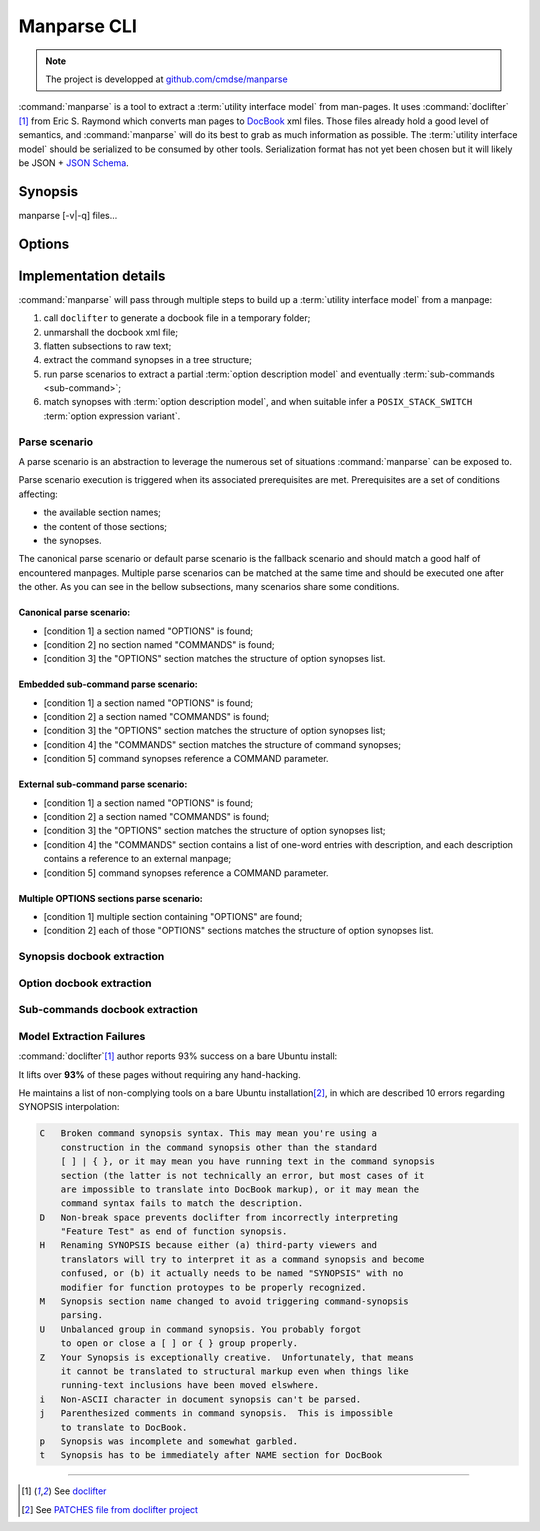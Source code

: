 .. _manparse-cli-section:

############
Manparse CLI
############

.. note:: The project is developped at `github.com/cmdse/manparse <https://github.com/cmdse/manparse>`_

:command:`manparse` is a tool to extract a :term:`utility interface model` from man-pages.
It uses :command:`doclifter` [#doclifter-official]_ from Eric S. Raymond which converts man pages to `DocBook <http://docbook.org>`_ xml files.
Those files already hold a good level of semantics, and :command:`manparse` will do its best to grab as much information as possible.
The :term:`utility interface model` should be serialized to be consumed by other tools.
Serialization format has not yet been chosen but it will likely be JSON + `JSON Schema <http://json-schema.org/>`_.

Synopsis
############


.. container:: synopsis big

   manparse [-v|-q] files...


Options
############

.. program:: manparse

.. option:: -v, --verbose

   Blah

.. option:: -q, --quiet

   Shhhht

Implementation details
######################

:command:`manparse` will pass through multiple steps to build up a :term:`utility interface model` from a manpage:

#. call ``doclifter`` to generate a docbook file in a temporary folder;
#. unmarshall the docbook xml file;
#. flatten subsections to raw text;
#. extract the command synopses in a tree structure;
#. run parse scenarios to extract a partial :term:`option description model` and eventually :term:`sub-commands <sub-command>`;
#. match synopses with :term:`option description model`, and when suitable infer a ``POSIX_STACK_SWITCH`` :term:`option expression variant`.


Parse scenario
==============

A parse scenario is an abstraction to leverage the numerous set of situations :command:`manparse` can be exposed to.

Parse scenario execution is triggered when its associated prerequisites are met. Prerequisites are a set of conditions affecting:

- the available section names;
- the content of those sections;
- the synopses.

The canonical parse scenario or default parse scenario is the fallback scenario and should match a good half of encountered manpages.
Multiple parse scenarios can be matched at the same time and should be executed one after the other.
As you can see in the bellow subsections, many scenarios share some conditions.

Canonical parse scenario:
+++++++++++++++++++++++++

- [condition 1] a section named "OPTIONS" is found;
- [condition 2] no section named "COMMANDS" is found;
- [condition 3] the "OPTIONS" section matches the structure of option synopses list.

Embedded sub-command parse scenario:
++++++++++++++++++++++++++++++++++++

- [condition 1] a section named "OPTIONS" is found;
- [condition 2] a section named "COMMANDS" is found;
- [condition 3] the "OPTIONS" section matches the structure of option synopses list;
- [condition 4] the "COMMANDS" section matches the structure of command synopses;
- [condition 5] command synopses reference a COMMAND parameter.

External sub-command parse scenario:
++++++++++++++++++++++++++++++++++++

- [condition 1] a section named "OPTIONS" is found;
- [condition 2] a section named "COMMANDS" is found;
- [condition 3] the "OPTIONS" section matches the structure of option synopses list;
- [condition 4] the "COMMANDS" section contains a list of one-word entries with description, and each description contains a reference to an external manpage;
- [condition 5] command synopses reference a COMMAND parameter.

Multiple OPTIONS sections parse scenario:
+++++++++++++++++++++++++++++++++++++++++

- [condition 1] multiple section containing "OPTIONS" are found;
- [condition 2] each of those "OPTIONS" sections matches the structure of option synopses list.


Synopsis docbook extraction
===========================


Option docbook extraction
=========================


Sub-commands docbook extraction
===============================


Model Extraction Failures
=========================

:command:`doclifter`\ [#doclifter-official]_ author reports 93% success on a bare Ubuntu install:

.. container:: quote

   It lifts over **93%** of these pages without requiring any hand-hacking.

He maintains a list of non-complying tools on a bare Ubuntu installation\ [#doclifter-patches]_, in which are described 10 errors regarding SYNOPSIS interpolation:

.. code-block:: text

    C	Broken command synopsis syntax. This may mean you're using a
        construction in the command synopsis other than the standard
        [ ] | { }, or it may mean you have running text in the command synopsis
        section (the latter is not technically an error, but most cases of it
        are impossible to translate into DocBook markup), or it may mean the
        command syntax fails to match the description.
    D	Non-break space prevents doclifter from incorrectly interpreting
        "Feature Test" as end of function synopsis.
    H	Renaming SYNOPSIS because either (a) third-party viewers and
        translators will try to interpret it as a command synopsis and become
        confused, or (b) it actually needs to be named "SYNOPSIS" with no
        modifier for function protoypes to be properly recognized.
    M	Synopsis section name changed to avoid triggering command-synopsis
        parsing.
    U	Unbalanced group in command synopsis. You probably forgot
        to open or close a [ ] or { } group properly.
    Z	Your Synopsis is exceptionally creative.  Unfortunately, that means
        it cannot be translated to structural markup even when things like
        running-text inclusions have been moved elswhere.
    i	Non-ASCII character in document synopsis can't be parsed.
    j	Parenthesized comments in command synopsis.  This is impossible
        to translate to DocBook.
    p	Synopsis was incomplete and somewhat garbled.
    t	Synopsis has to be immediately after NAME section for DocBook


--------------------------------------------

.. container:: footnotes

   .. [#doclifter-official] See `doclifter <https://gitlab.com/esr/doclifter>`_
   .. [#doclifter-patches] See `PATCHES file from doclifter project <https://gitlab.com/esr/doclifter/raw/master/PATCHES>`_
